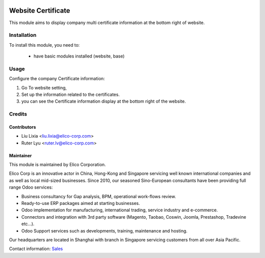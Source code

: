 .. image:: https://img.shields.io/badge/licence-LGPL--3-blue.png
    :alt: License

===================
Website Certificate
===================

This module aims to display company multi certificate information at the bottom right of website.

Installation
============

To install this module, you need to:

 * have basic modules installed (website, base)

Usage
=====

Configure the company Certificate information:

#. Go To website setting, 
#. Set up the information related to the certificates.
#. you can see the Certificate information display at the bottom right of the website.

Credits
=======

Contributors
------------

* Liu Lixia <liu.lixia@elico-corp.com>
* Ruter Lyu <ruter.lv@elico-corp.com>

Maintainer
----------

.. image:: https://www.elico-corp.com/logo.png
   :alt: Elico Corp
   :target: https://www.elico-corp.com

This module is maintained by Elico Corporation.

Elico Corp is an innovative actor in China, Hong-Kong and Singapore servicing
well known international companies and as well as local mid-sized businesses.
Since 2010, our seasoned Sino-European consultants have been providing full
range Odoo services:

* Business consultancy for Gap analysis, BPM, operational work-flows review.
* Ready-to-use ERP packages aimed at starting businesses.
* Odoo implementation for manufacturing, international trading, service industry
  and e-commerce.
* Connectors and integration with 3rd party software (Magento, Taobao, Coswin,
  Joomla, Prestashop, Tradevine etc...).
* Odoo Support services such as developments, training, maintenance and hosting.

Our headquarters are located in Shanghai with branch in Singapore servicing
customers from all over Asia Pacific.

Contact information: `Sales <contact@elico-corp.com>`__
